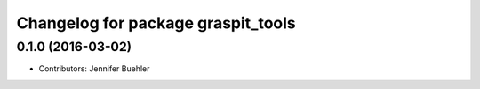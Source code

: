 ^^^^^^^^^^^^^^^^^^^^^^^^^^^^^^^^^^^
Changelog for package graspit_tools
^^^^^^^^^^^^^^^^^^^^^^^^^^^^^^^^^^^

0.1.0 (2016-03-02)
------------------
* Contributors: Jennifer Buehler
